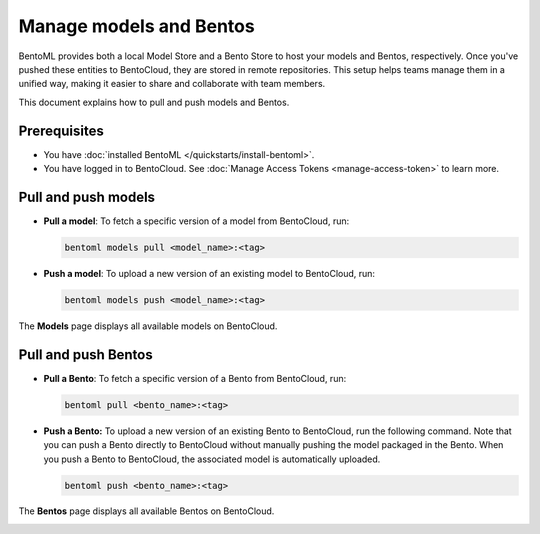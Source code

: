 ========================
Manage models and Bentos
========================

BentoML provides both a local Model Store and a Bento Store to host your models and Bentos, respectively. Once you've pushed these entities to BentoCloud,
they are stored in remote repositories. This setup helps teams manage them in a unified way, making it easier to share and collaborate with team members.

This document explains how to pull and push models and Bentos.

Prerequisites
-------------

- You have :doc:`installed BentoML </quickstarts/install-bentoml>`.
- You have logged in to BentoCloud. See :doc:`Manage Access Tokens <manage-access-token>` to learn more.

Pull and push models
--------------------

* **Pull a model**: To fetch a specific version of a model from BentoCloud, run:

  .. code-block:: bash

     bentoml models pull <model_name>:<tag>

* **Push a model**: To upload a new version of an existing model to BentoCloud, run:

  .. code-block:: bash

     bentoml models push <model_name>:<tag>

The **Models** page displays all available models on BentoCloud.

.. image:: ../../_static/img/bentocloud/manage-models.gif
   :alt: manage-models.gif

Pull and push Bentos
--------------------

* **Pull a Bento**: To fetch a specific version of a Bento from BentoCloud, run:

  .. code-block:: bash

     bentoml pull <bento_name>:<tag>

* **Push a Bento:** To upload a new version of an existing Bento to BentoCloud, run the following command. Note that you can push a Bento directly to BentoCloud without manually pushing the model packaged in the Bento. When you push a Bento to BentoCloud, the associated model is automatically uploaded.

  .. code-block:: bash

     bentoml push <bento_name>:<tag>

The **Bentos** page displays all available Bentos on BentoCloud.

.. image:: ../../_static/img/bentocloud/manage-bentos.gif
   :alt: manage-bentos.gif
